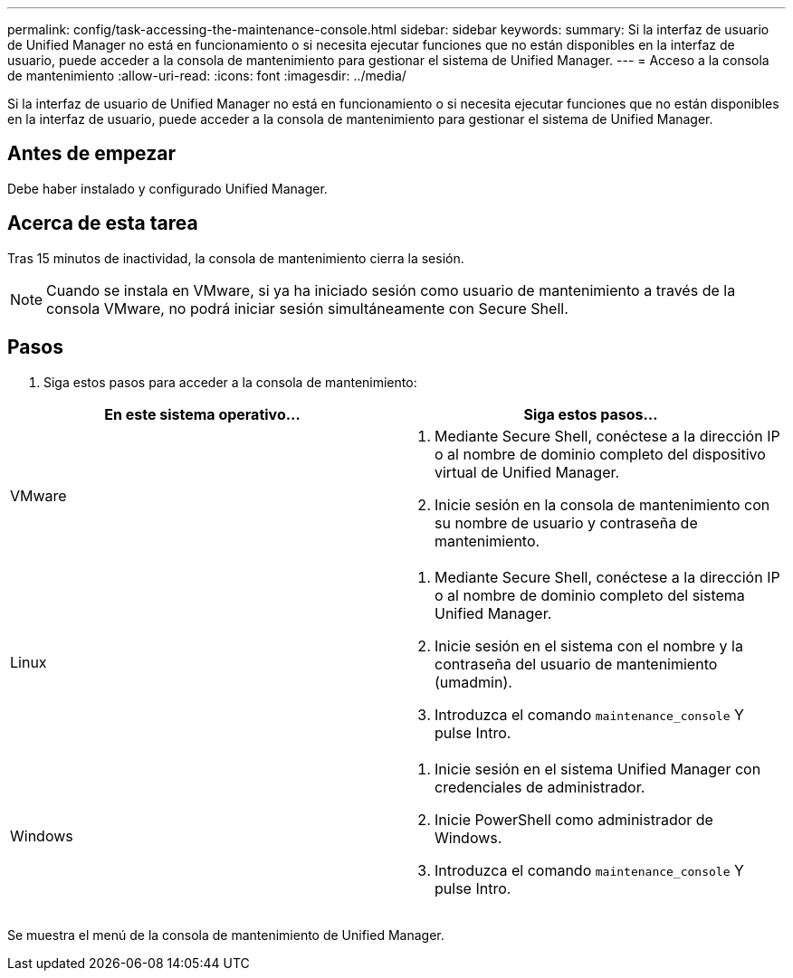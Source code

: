 ---
permalink: config/task-accessing-the-maintenance-console.html 
sidebar: sidebar 
keywords:  
summary: Si la interfaz de usuario de Unified Manager no está en funcionamiento o si necesita ejecutar funciones que no están disponibles en la interfaz de usuario, puede acceder a la consola de mantenimiento para gestionar el sistema de Unified Manager. 
---
= Acceso a la consola de mantenimiento
:allow-uri-read: 
:icons: font
:imagesdir: ../media/


[role="lead"]
Si la interfaz de usuario de Unified Manager no está en funcionamiento o si necesita ejecutar funciones que no están disponibles en la interfaz de usuario, puede acceder a la consola de mantenimiento para gestionar el sistema de Unified Manager.



== Antes de empezar

Debe haber instalado y configurado Unified Manager.



== Acerca de esta tarea

Tras 15 minutos de inactividad, la consola de mantenimiento cierra la sesión.

[NOTE]
====
Cuando se instala en VMware, si ya ha iniciado sesión como usuario de mantenimiento a través de la consola VMware, no podrá iniciar sesión simultáneamente con Secure Shell.

====


== Pasos

. Siga estos pasos para acceder a la consola de mantenimiento:


[cols="2*"]
|===
| En este sistema operativo... | Siga estos pasos... 


 a| 
VMware
 a| 
. Mediante Secure Shell, conéctese a la dirección IP o al nombre de dominio completo del dispositivo virtual de Unified Manager.
. Inicie sesión en la consola de mantenimiento con su nombre de usuario y contraseña de mantenimiento.




 a| 
Linux
 a| 
. Mediante Secure Shell, conéctese a la dirección IP o al nombre de dominio completo del sistema Unified Manager.
. Inicie sesión en el sistema con el nombre y la contraseña del usuario de mantenimiento (umadmin).
. Introduzca el comando `maintenance_console` Y pulse Intro.




 a| 
Windows
 a| 
. Inicie sesión en el sistema Unified Manager con credenciales de administrador.
. Inicie PowerShell como administrador de Windows.
. Introduzca el comando `maintenance_console` Y pulse Intro.


|===
Se muestra el menú de la consola de mantenimiento de Unified Manager.
